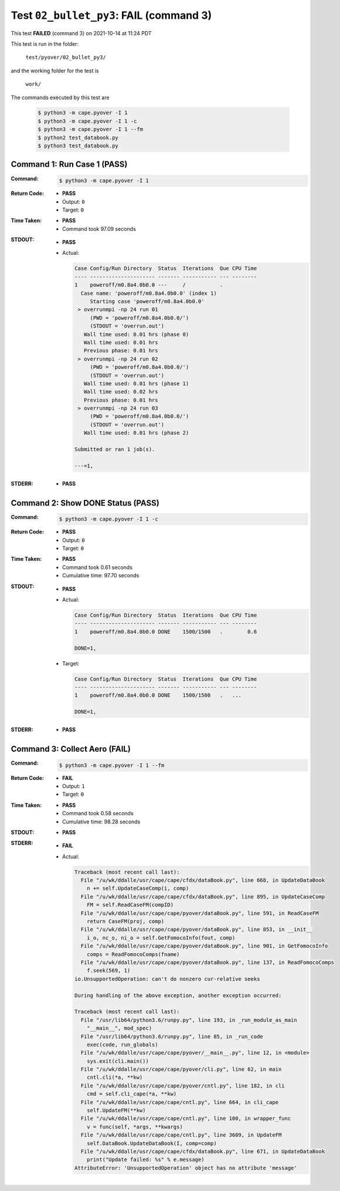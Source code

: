 
.. This documentation written by TestDriver()
   on 2021-10-14 at 11:24 PDT

Test ``02_bullet_py3``: **FAIL** (command 3)
==============================================

This test **FAILED** (command 3) on 2021-10-14 at 11:24 PDT

This test is run in the folder:

    ``test/pyover/02_bullet_py3/``

and the working folder for the test is

    ``work/``

The commands executed by this test are

    .. code-block:: console

        $ python3 -m cape.pyover -I 1
        $ python3 -m cape.pyover -I 1 -c
        $ python3 -m cape.pyover -I 1 --fm
        $ python2 test_databook.py
        $ python3 test_databook.py

Command 1: Run Case 1 (PASS)
-----------------------------

:Command:
    .. code-block:: console

        $ python3 -m cape.pyover -I 1

:Return Code:
    * **PASS**
    * Output: ``0``
    * Target: ``0``
:Time Taken:
    * **PASS**
    * Command took 97.09 seconds
:STDOUT:
    * **PASS**
    * Actual:

      .. code-block:: none

        Case Config/Run Directory  Status  Iterations  Que CPU Time 
        ---- --------------------- ------- ----------- --- --------
        1    poweroff/m0.8a4.0b0.0 ---     /           .            
          Case name: 'poweroff/m0.8a4.0b0.0' (index 1)
             Starting case 'poweroff/m0.8a4.0b0.0'
         > overrunmpi -np 24 run 01
             (PWD = 'poweroff/m0.8a4.0b0.0/')
             (STDOUT = 'overrun.out')
           Wall time used: 0.01 hrs (phase 0)
           Wall time used: 0.01 hrs
           Previous phase: 0.01 hrs
         > overrunmpi -np 24 run 02
             (PWD = 'poweroff/m0.8a4.0b0.0/')
             (STDOUT = 'overrun.out')
           Wall time used: 0.01 hrs (phase 1)
           Wall time used: 0.02 hrs
           Previous phase: 0.01 hrs
         > overrunmpi -np 24 run 03
             (PWD = 'poweroff/m0.8a4.0b0.0/')
             (STDOUT = 'overrun.out')
           Wall time used: 0.01 hrs (phase 2)
        
        Submitted or ran 1 job(s).
        
        ---=1, 
        

:STDERR:
    * **PASS**

Command 2: Show DONE Status (PASS)
-----------------------------------

:Command:
    .. code-block:: console

        $ python3 -m cape.pyover -I 1 -c

:Return Code:
    * **PASS**
    * Output: ``0``
    * Target: ``0``
:Time Taken:
    * **PASS**
    * Command took 0.61 seconds
    * Cumulative time: 97.70 seconds
:STDOUT:
    * **PASS**
    * Actual:

      .. code-block:: none

        Case Config/Run Directory  Status  Iterations  Que CPU Time 
        ---- --------------------- ------- ----------- --- --------
        1    poweroff/m0.8a4.0b0.0 DONE    1500/1500   .        0.6 
        
        DONE=1, 
        

    * Target:

      .. code-block:: none

        Case Config/Run Directory  Status  Iterations  Que CPU Time 
        ---- --------------------- ------- ----------- --- --------
        1    poweroff/m0.8a4.0b0.0 DONE    1500/1500   .   ...
        
        DONE=1, 
        

:STDERR:
    * **PASS**

Command 3: Collect Aero (**FAIL**)
-----------------------------------

:Command:
    .. code-block:: console

        $ python3 -m cape.pyover -I 1 --fm

:Return Code:
    * **FAIL**
    * Output: ``1``
    * Target: ``0``
:Time Taken:
    * **PASS**
    * Command took 0.58 seconds
    * Cumulative time: 98.28 seconds
:STDOUT:
    * **PASS**
:STDERR:
    * **FAIL**
    * Actual:

      .. code-block:: pytb

        Traceback (most recent call last):
          File "/u/wk/ddalle/usr/cape/cape/cfdx/dataBook.py", line 668, in UpdateDataBook
            n += self.UpdateCaseComp(i, comp)
          File "/u/wk/ddalle/usr/cape/cape/cfdx/dataBook.py", line 895, in UpdateCaseComp
            FM = self.ReadCaseFM(compID)
          File "/u/wk/ddalle/usr/cape/cape/pyover/dataBook.py", line 591, in ReadCaseFM
            return CaseFM(proj, comp)
          File "/u/wk/ddalle/usr/cape/cape/pyover/dataBook.py", line 853, in __init__
            i_o, nc_o, ni_o = self.GetFomocoInfo(fout, comp)
          File "/u/wk/ddalle/usr/cape/cape/pyover/dataBook.py", line 901, in GetFomocoInfo
            comps = ReadFomocoComps(fname)
          File "/u/wk/ddalle/usr/cape/cape/pyover/dataBook.py", line 137, in ReadFomocoComps
            f.seek(569, 1)
        io.UnsupportedOperation: can't do nonzero cur-relative seeks
        
        During handling of the above exception, another exception occurred:
        
        Traceback (most recent call last):
          File "/usr/lib64/python3.6/runpy.py", line 193, in _run_module_as_main
            "__main__", mod_spec)
          File "/usr/lib64/python3.6/runpy.py", line 85, in _run_code
            exec(code, run_globals)
          File "/u/wk/ddalle/usr/cape/cape/pyover/__main__.py", line 12, in <module>
            sys.exit(cli.main())
          File "/u/wk/ddalle/usr/cape/cape/pyover/cli.py", line 62, in main
            cntl.cli(*a, **kw)
          File "/u/wk/ddalle/usr/cape/cape/pyover/cntl.py", line 182, in cli
            cmd = self.cli_cape(*a, **kw)
          File "/u/wk/ddalle/usr/cape/cape/cntl.py", line 664, in cli_cape
            self.UpdateFM(**kw)
          File "/u/wk/ddalle/usr/cape/cape/cntl.py", line 100, in wrapper_func
            v = func(self, *args, **kwargs)
          File "/u/wk/ddalle/usr/cape/cape/cntl.py", line 3609, in UpdateFM
            self.DataBook.UpdateDataBook(I, comp=comp)
          File "/u/wk/ddalle/usr/cape/cape/cfdx/dataBook.py", line 671, in UpdateDataBook
            print("Update failed: %s" % e.message)
        AttributeError: 'UnsupportedOperation' object has no attribute 'message'
        


